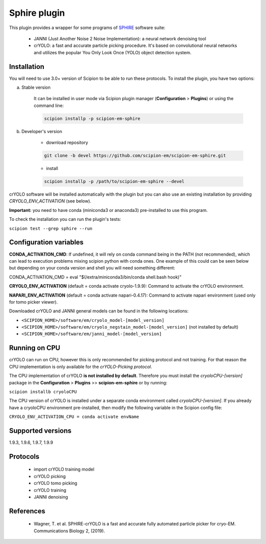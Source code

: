 =============
Sphire plugin
=============

This plugin provides a wrapper for some programs of `SPHIRE <https://sphire.mpg.de/>`_ software suite:

    - JANNI (Just Another Noise 2 Noise Implementation): a neural network denoising tool
    - crYOLO: a fast and accurate particle picking procedure. It's based on convolutional neural networks and utilizes the popular You Only Look Once (YOLO) object detection system.

.. image:: https://img.shields.io/pypi/v/scipion-em-sphire.svg
        :target: https://pypi.python.org/pypi/scipion-em-sphire
        :alt: PyPI release

.. image:: https://img.shields.io/pypi/l/scipion-em-sphire.svg
        :target: https://pypi.python.org/pypi/scipion-em-sphire
        :alt: License

.. image:: https://img.shields.io/pypi/pyversions/scipion-em-sphire.svg
        :target: https://pypi.python.org/pypi/scipion-em-sphire
        :alt: Supported Python versions

.. image:: https://img.shields.io/sonar/quality_gate/scipion-em_scipion-em-sphire?server=https%3A%2F%2Fsonarcloud.io
        :target: https://sonarcloud.io/dashboard?id=scipion-em_scipion-em-sphire
        :alt: SonarCloud quality gate

.. image:: https://img.shields.io/pypi/dm/scipion-em-sphire
        :target: https://pypi.python.org/pypi/scipion-em-sphire
        :alt: Downloads


Installation
------------

You will need to use 3.0+ version of Scipion to be able to run these protocols. To install the plugin, you have two options:

a) Stable version

    It can be installed in user mode via Scipion plugin manager (**Configuration** > **Plugins**) or using the command line:

    .. code-block::

        scipion installp -p scipion-em-sphire

b) Developer's version

    * download repository

    .. code-block::

        git clone -b devel https://github.com/scipion-em/scipion-em-sphire.git

    * install

    .. code-block::

        scipion installp -p /path/to/scipion-em-sphire --devel

crYOLO software will be installed automatically with the plugin but you can also use an existing installation by providing *CRYOLO_ENV_ACTIVATION* (see below).

**Important:** you need to have conda (miniconda3 or anaconda3) pre-installed to use this program.

To check the installation you can run the plugin's tests:

``scipion test --grep sphire --run``


Configuration variables
-----------------------

**CONDA_ACTIVATION_CMD**: If undefined, it will rely on conda command being in the
PATH (not recommended), which can lead to execution problems mixing scipion
python with conda ones. One example of this could can be seen below but
depending on your conda version and shell you will need something different:

CONDA_ACTIVATION_CMD = eval "$(/extra/miniconda3/bin/conda shell.bash hook)"

**CRYOLO_ENV_ACTIVATION** (default = conda activate cryolo-1.9.9):
Command to activate the crYOLO environment.

**NAPARI_ENV_ACTIVATION** (default = conda activate napari-0.4.17):
Command to activate napari environment (used only for tomo picker viewer).

Downloaded crYOLO and JANNI general models can be found in the following locations:

* ``<SCIPION_HOME>/software/em/cryolo_model-[model_version]``
* ``<SCIPION_HOME>/software/em/cryolo_negstain_model-[model_version]`` (not installed by default)
* ``<SCIPION_HOME>/software/em/janni_model-[model_version]``

Running on CPU
--------------

crYOLO can run on CPU, however this is only recommended for picking protocol and not training.
For that reason the CPU implementation is only available for the *crYOLO-Picking protocol*.

The CPU implementation of crYOLO **is not installed by default**. Therefore you must install the *cryoloCPU-[version]* package in the **Configuration** > **Plugins** >> **scipion-em-sphire** or by running:

``scipion installb cryoloCPU``

The CPU version of crYOLO is installed under a separate conda environment called *cryoloCPU-[version]*. If you already have a cryoloCPU environment pre-installed, then modify the following variable in the Scipion config file:

``CRYOLO_ENV_ACTIVATION_CPU = conda activate envName``


Supported versions
------------------

1.9.3, 1.9.6, 1.9.7, 1.9.9

Protocols
---------

    * import crYOLO training model
    * crYOLO picking
    * crYOLO tomo picking
    * crYOLO training
    * JANNI denoising
   
References
----------

    * Wagner, T. et al. SPHIRE-crYOLO is a fast and accurate fully automated particle picker for cryo-EM. Communications Biology 2, (2019).
